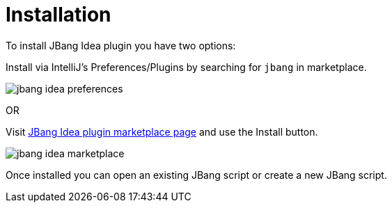 = Installation
:idprefix:
:idseparator: -
ifndef::env-github[]
:icons: font
endif::[]
ifdef::env-github[]
:caution-caption: :fire:
:important-caption: :exclamation:
:note-caption: :paperclip:
:tip-caption: :bulb:
:warning-caption: :warning:
endif::[]

toc::[]

To install JBang Idea plugin you have two options:

Install via IntelliJ's Preferences/Plugins by searching for `jbang` in marketplace.

image:jbang-idea-preferences.png[]

OR

Visit https://plugins.jetbrains.com/plugin/18257-jbang/[JBang Idea plugin marketplace page] and use the Install button.

image:jbang-idea-marketplace.png[]

Once installed you can open an existing JBang script or create a new JBang script.

